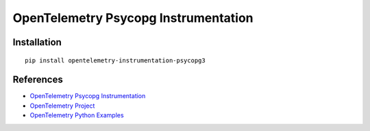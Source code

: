 OpenTelemetry Psycopg Instrumentation
=====================================

|pypi|

.. |pypi| image:: https://badge.fury.io/py/opentelemetry-instrumentation-psycopg3.svg
   :target: https://pypi.org/project/opentelemetry-instrumentation-psycopg3/

Installation
------------

::

    pip install opentelemetry-instrumentation-psycopg3


References
----------
* `OpenTelemetry Psycopg Instrumentation <https://opentelemetry-python-contrib.readthedocs.io/en/latest/instrumentation/psycopg3/psycopg3.html>`_
* `OpenTelemetry Project <https://opentelemetry.io/>`_
* `OpenTelemetry Python Examples <https://github.com/open-telemetry/opentelemetry-python/tree/main/docs/examples>`_
